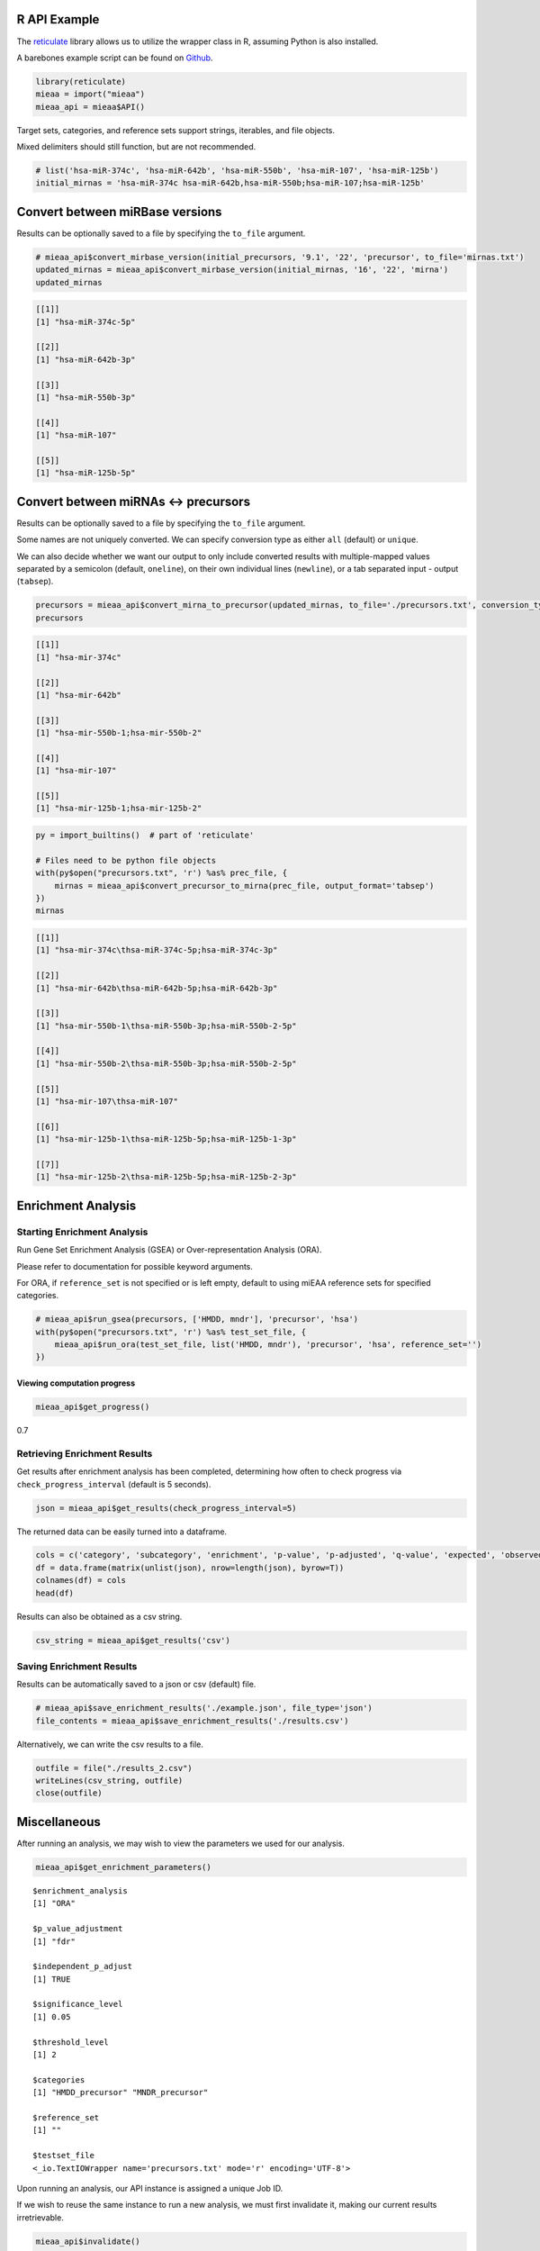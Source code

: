
R API Example
-------------

The `reticulate <https://github.com/rstudio/reticulate>`__ library
allows us to utilize the wrapper class in R, assuming Python is also
installed.

A barebones example script can be found on `Github <https://github.com/Xethic/miEAA-API/blob/master/examples/R/example_script.R>`__.

.. code:: R

    library(reticulate)
    mieaa = import("mieaa")
    mieaa_api = mieaa$API()

Target sets, categories, and reference sets support strings, iterables,
and file objects.

Mixed delimiters should still function, but are not recommended.

.. code:: R

    # list('hsa-miR-374c', 'hsa-miR-642b', 'hsa-miR-550b', 'hsa-miR-107', 'hsa-miR-125b')
    initial_mirnas = 'hsa-miR-374c hsa-miR-642b,hsa-miR-550b;hsa-miR-107;hsa-miR-125b'

Convert between miRBase versions
--------------------------------

Results can be optionally saved to a file by specifying the ``to_file``
argument.

.. code:: R

    # mieaa_api$convert_mirbase_version(initial_precursors, '9.1', '22', 'precursor', to_file='mirnas.txt')
    updated_mirnas = mieaa_api$convert_mirbase_version(initial_mirnas, '16', '22', 'mirna')
    updated_mirnas

.. code:: R

    [[1]]
    [1] "hsa-miR-374c-5p"

    [[2]]
    [1] "hsa-miR-642b-3p"

    [[3]]
    [1] "hsa-miR-550b-3p"

    [[4]]
    [1] "hsa-miR-107"

    [[5]]
    [1] "hsa-miR-125b-5p"

Convert between miRNAs <-> precursors
-------------------------------------

Results can be optionally saved to a file by specifying the
``to_file`` argument.

Some names are not uniquely converted. We can specify conversion type
as either ``all`` (default) or ``unique``.

We can also decide whether we want our output to only include
converted results with multiple-mapped values separated by a semicolon
(default, ``oneline``), on their own individual lines (``newline``), or
a tab separated input - output (``tabsep``).

.. code:: R

    precursors = mieaa_api$convert_mirna_to_precursor(updated_mirnas, to_file='./precursors.txt', conversion_type='all')
    precursors

.. code:: R

    [[1]]
    [1] "hsa-mir-374c"

    [[2]]
    [1] "hsa-mir-642b"

    [[3]]
    [1] "hsa-mir-550b-1;hsa-mir-550b-2"

    [[4]]
    [1] "hsa-mir-107"

    [[5]]
    [1] "hsa-mir-125b-1;hsa-mir-125b-2"

.. code:: R

    py = import_builtins()  # part of 'reticulate'

    # Files need to be python file objects
    with(py$open("precursors.txt", 'r') %as% prec_file, {
        mirnas = mieaa_api$convert_precursor_to_mirna(prec_file, output_format='tabsep')
    })
    mirnas

.. code:: R

    [[1]]
    [1] "hsa-mir-374c\thsa-miR-374c-5p;hsa-miR-374c-3p"

    [[2]]
    [1] "hsa-mir-642b\thsa-miR-642b-5p;hsa-miR-642b-3p"

    [[3]]
    [1] "hsa-mir-550b-1\thsa-miR-550b-3p;hsa-miR-550b-2-5p"

    [[4]]
    [1] "hsa-mir-550b-2\thsa-miR-550b-3p;hsa-miR-550b-2-5p"

    [[5]]
    [1] "hsa-mir-107\thsa-miR-107"

    [[6]]
    [1] "hsa-mir-125b-1\thsa-miR-125b-5p;hsa-miR-125b-1-3p"

    [[7]]
    [1] "hsa-mir-125b-2\thsa-miR-125b-5p;hsa-miR-125b-2-3p"

Enrichment Analysis
-------------------

Starting Enrichment Analysis
~~~~~~~~~~~~~~~~~~~~~~~~~~~~

Run Gene Set Enrichment Analysis (GSEA) or Over-representation
Analysis (ORA).

Please refer to documentation for possible keyword arguments.

For ORA, if ``reference_set`` is not specified or is left empty, default
to using miEAA reference sets for specified categories.

.. code:: R

    # mieaa_api$run_gsea(precursors, ['HMDD, mndr'], 'precursor', 'hsa')
    with(py$open("precursors.txt", 'r') %as% test_set_file, {
        mieaa_api$run_ora(test_set_file, list('HMDD, mndr'), 'precursor', 'hsa', reference_set='')
    })

Viewing computation progress
^^^^^^^^^^^^^^^^^^^^^^^^^^^^

.. code:: R

    mieaa_api$get_progress()

0.7

Retrieving Enrichment Results
~~~~~~~~~~~~~~~~~~~~~~~~~~~~~

Get results after enrichment analysis has been completed, determining
how often to check progress via ``check_progress_interval`` (default is
5 seconds).

.. code:: R

    json = mieaa_api$get_results(check_progress_interval=5)

The returned data can be easily turned into a dataframe.

.. code:: R

    cols = c('category', 'subcategory', 'enrichment', 'p-value', 'p-adjusted', 'q-value', 'expected', 'observed', 'mirnas/precursors')
    df = data.frame(matrix(unlist(json), nrow=length(json), byrow=T))
    colnames(df) = cols
    head(df)

.. csv-table::
   :file: ./results.csv
   :header-rows: 1

Results can also be obtained as a csv string.

.. code:: R

    csv_string = mieaa_api$get_results('csv')

Saving Enrichment Results
~~~~~~~~~~~~~~~~~~~~~~~~~

Results can be automatically saved to a json or csv (default) file.

.. code:: R

    # mieaa_api$save_enrichment_results('./example.json', file_type='json')
    file_contents = mieaa_api$save_enrichment_results('./results.csv')

Alternatively, we can write the csv results to a file.

.. code:: R

    outfile = file("./results_2.csv")
    writeLines(csv_string, outfile)
    close(outfile)

Miscellaneous
-------------

After running an analysis, we may wish to view the parameters we used
for our analysis.

.. code:: R

    mieaa_api$get_enrichment_parameters()

::

    $enrichment_analysis
    [1] "ORA"

    $p_value_adjustment
    [1] "fdr"

    $independent_p_adjust
    [1] TRUE

    $significance_level
    [1] 0.05

    $threshold_level
    [1] 2

    $categories
    [1] "HMDD_precursor" "MNDR_precursor"

    $reference_set
    [1] ""

    $testset_file
    <_io.TextIOWrapper name='precursors.txt' mode='r' encoding='UTF-8'>

Upon running an analysis, our API instance is assigned a unique Job
ID.

If we wish to reuse the same instance to run a new analysis, we must
first invalidate it, making our current results irretrievable.

.. code:: R

    mieaa_api$invalidate()
